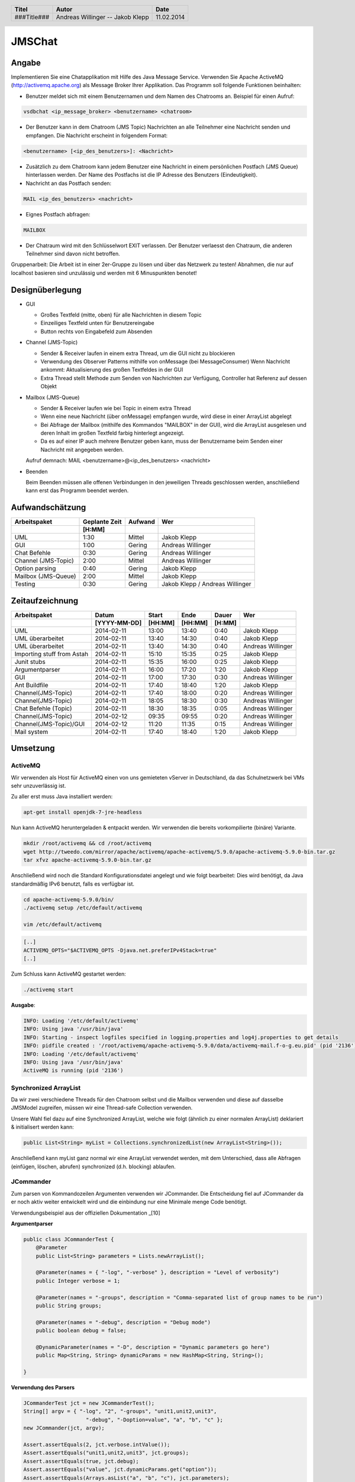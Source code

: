 #######
JMSChat
#######

======
Angabe
======


Implementieren Sie eine Chatapplikation mit Hilfe des Java Message Service. 
Verwenden Sie Apache ActiveMQ (http://activemq.apache.org) als Message Broker 
Ihrer Applikation. Das Programm soll folgende Funktionen beinhalten:

- Benutzer meldet sich mit einem Benutzernamen und dem Namen des Chatrooms an. 
  Beispiel für einen Aufruf:

.. code:: plain

	vsdbchat <ip_message_broker> <benutzername> <chatroom>

- Der Benutzer kann in dem Chatroom (JMS Topic) Nachrichten an alle Teilnehmer 
  eine Nachricht senden und empfangen.
  Die Nachricht erscheint in folgendem Format:

.. code:: plain

	<benutzername> [<ip_des_benutzers>]: <Nachricht>

- Zusätzlich zu dem Chatroom kann jedem Benutzer eine Nachricht in einem 
  persönlichen Postfach (JMS Queue) hinterlassen werden. Der Name des Postfachs
  ist die IP Adresse des Benutzers (Eindeutigkeit).

- Nachricht an das Postfach senden:

.. code:: plain

	MAIL <ip_des_benutzers> <nachricht>

- Eignes Postfach abfragen:

.. code:: plain

	MAILBOX

- Der Chatraum wird mit den Schlüsselwort EXIT verlassen. Der Benutzer 
  verlaesst den Chatraum, die anderen Teilnehmer sind davon nicht betroffen.

Gruppenarbeit: Die Arbeit ist in einer 2er-Gruppe zu lösen und über das 
Netzwerk zu testen! Abnahmen, die nur auf localhost basieren sind unzulässig 
und werden mit 6 Minuspunkten benotet!

================
Designüberlegung
================

- GUI

  - Großes Textfeld (mitte, oben) für alle Nachrichten in diesem Topic
  - Einzeiliges Textfeld unten für Benutzereingabe
  - Button rechts von Eingabefeld zum Absenden
- Channel (JMS-Topic)

  - Sender & Receiver laufen in einem extra Thread, um die GUI nicht zu blockieren
  - Verwendung des Observer Patterns mithilfe von onMessage (bei MessageConsumer)
    Wenn Nachricht ankommt: Aktualisierung des großen Textfeldes in der GUI
  - Extra Thread stellt Methode zum Senden von Nachrichten zur Verfügung, Controller hat Referenz auf dessen Objekt
- Mailbox (JMS-Queue)

  - Sender & Receiver laufen wie bei Topic in einem extra Thread
  - Wenn eine neue Nachricht (über onMessage) empfangen wurde, wird diese in einer ArrayList abgelegt
  - Bei Abfrage der Mailbox (mithilfe des Kommandos "MAILBOX" in der GUI), wird die ArrayList ausgelesen und deren 
    Inhalt im großen Textfeld farbig hinterlegt angezeigt.
  - Da es auf einer IP auch mehrere Benutzer geben kann, muss der Benutzername beim Senden einer Nachricht mit 
    angegeben werden.
  Aufruf demnach: MAIL <benutzername>@<ip_des_benutzers> <nachricht>
- Beenden
  
  Beim Beenden müssen alle offenen Verbindungen in den jeweiligen Threads geschlossen werden, anschließend kann 
  erst das Programm beendet werden.

================
Aufwandschätzung
================

+-------------------------------+---------------+-------------+--------------------+
| Arbeitspaket                  | Geplante Zeit |   Aufwand   | Wer                |
+-------------------------------+---------------+-------------+--------------------+
|                               |     [H:MM]    |             |                    |
+===============================+===============+=============+====================+
| UML                           |      1:30     |   Mittel    | Jakob Klepp        |
+-------------------------------+---------------+-------------+--------------------+
| GUI                           |      1:00     |   Gering    | Andreas Willinger  |
+-------------------------------+---------------+-------------+--------------------+
| Chat Befehle                  |      0:30     |   Gering    | Andreas Willinger  |
+-------------------------------+---------------+-------------+--------------------+
| Channel (JMS-Topic)           |      2:00     |   Mittel    | Andreas Willinger  |
+-------------------------------+---------------+-------------+--------------------+
| Option parsing                |      0:40     |   Gering    | Jakob Klepp        |
+-------------------------------+---------------+-------------+--------------------+
| Mailbox (JMS-Queue)           |      2:00     |   Mittel    | Jakob Klepp        |
+-------------------------------+---------------+-------------+--------------------+
| Testing                       |      0:30     |   Gering    | Jakob Klepp /      |
|                               |               |             | Andreas Willinger  |
+-------------------------------+---------------+-------------+--------------------+

================
Zeitaufzeichnung
================

+----------------------------+--------------+---------+---------+-----------+--------------------+
| Arbeitspaket               | Datum        | Start   | Ende    | Dauer     | Wer                |
+----------------------------+--------------+---------+---------+-----------+--------------------+
|                            | [YYYY-MM-DD] | [HH:MM] | [HH:MM] |    [H:MM] |                    |
+============================+==============+=========+=========+===========+====================+
| UML                        |  2014-02-11  |  13:00  |  13:40  |     0:40  | Jakob Klepp        |
+----------------------------+--------------+---------+---------+-----------+--------------------+
| UML überarbeitet           |  2014-02-11  |  13:40  |  14:30  |     0:40  | Jakob Klepp        |
+----------------------------+--------------+---------+---------+-----------+--------------------+
| UML überarbeitet           |  2014-02-11  |  13:40  |  14:30  |     0:40  | Andreas Willinger  |
+----------------------------+--------------+---------+---------+-----------+--------------------+
| Importing stuff from Astah |  2014-02-11  |  15:10  |  15:35  |     0:25  | Jakob Klepp        |
+----------------------------+--------------+---------+---------+-----------+--------------------+
| Junit stubs                |  2014-02-11  |  15:35  |  16:00  |     0:25  | Jakob Klepp        |
+----------------------------+--------------+---------+---------+-----------+--------------------+
| Argumentparser             |  2014-02-11  |  16:00  |  17:20  |     1:20  | Jakob Klepp        |
+----------------------------+--------------+---------+---------+-----------+--------------------+
| GUI                        |  2014-02-11  |  17:00  |  17:30  |     0:30  | Andreas Willinger  |
+----------------------------+--------------+---------+---------+-----------+--------------------+
| Ant Buildfile              |  2014-02-11  |  17:40  |  18:40  |     1:20  | Jakob Klepp        |
+----------------------------+--------------+---------+---------+-----------+--------------------+
| Channel(JMS-Topic)         |  2014-02-11  |  17:40  |  18:00  |     0:20  | Andreas Willinger  |
+----------------------------+--------------+---------+---------+-----------+--------------------+
| Channel(JMS-Topic)         |  2014-02-11  |  18:05  |  18:30  |     0:30  | Andreas Willinger  |
+----------------------------+--------------+---------+---------+-----------+--------------------+
| Chat Befehle (Topic)       |  2014-02-11  |  18:30  |  18:35  |     0:05  | Andreas Willinger  |
+----------------------------+--------------+---------+---------+-----------+--------------------+
| Channel(JMS-Topic)         |  2014-02-12  |  09:35  |  09:55  |     0:20  | Andreas Willinger  |
+----------------------------+--------------+---------+---------+-----------+--------------------+
| Channel(JMS-Topic)/GUI     |  2014-02-12  |  11:20  |  11:35  |     0:15  | Andreas Willinger  |
+----------------------------+--------------+---------+---------+-----------+--------------------+
| Mail system                |  2014-02-11  |  17:40  |  18:40  |     1:20  | Jakob Klepp        |
+----------------------------+--------------+---------+---------+-----------+--------------------+

=========
Umsetzung
=========

~~~~~~~~
ActiveMQ
~~~~~~~~

Wir verwenden als Host für ActiveMQ einen von uns gemieteten vServer in Deutschland, da das Schulnetzwerk bei VMs
sehr unzuverlässig ist.

Zu aller erst muss Java installiert werden:

.. code:: bash

    apt-get install openjdk-7-jre-headless

Nun kann ActiveMQ heruntergeladen & entpackt werden.
Wir verwenden die bereits vorkompilierte (binäre) Variante.

.. code:: bash

    mkdir /root/activemq && cd /root/activemq
    wget http://tweedo.com/mirror/apache/activemq/apache-activemq/5.9.0/apache-activemq-5.9.0-bin.tar.gz
    tar xfvz apache-activemq-5.9.0-bin.tar.gz

Anschließend wird noch die Standard Konfigurationsdatei angelegt und wie folgt bearbeitet:
Dies wird benötigt, da Java standardmäßig IPv6 benutzt, falls es verfügbar ist.

.. code:: bash

    cd apache-activemq-5.9.0/bin/
    ./activemq setup /etc/default/activemq
    
    vim /etc/default/activemq

.. code:: plain

    [..]
    ACTIVEMQ_OPTS="$ACTIVEMQ_OPTS -Djava.net.preferIPv4Stack=true"
    [..]
    
Zum Schluss kann ActiveMQ gestartet werden:

.. code:: bash

    ./activemq start

**Ausgabe**:

.. code:: bash

    INFO: Loading '/etc/default/activemq'
    INFO: Using java '/usr/bin/java'
    INFO: Starting - inspect logfiles specified in logging.properties and log4j.properties to get details
    INFO: pidfile created : '/root/activemq/apache-activemq-5.9.0/data/activemq-mail.f-o-g.eu.pid' (pid '2136')
    INFO: Loading '/etc/default/activemq'
    INFO: Using java '/usr/bin/java'
    ActiveMQ is running (pid '2136')


~~~~~~~~~~~~~~~~~~~~~~
Synchronized ArrayList
~~~~~~~~~~~~~~~~~~~~~~

Da wir zwei verschiedene Threads für den Chatroom selbst und die Mailbox verwenden und diese auf
dasselbe JMSModel zugreifen, müssen wir eine Thread-safe Collection verwenden.

Unsere Wahl fiel dazu auf eine Synchronized ArrayList, welche wie folgt (ähnlich zu einer normalen ArrayList)
deklariert & initialisert werden kann:

.. code:: java

    public List<String> myList = Collections.synchronizedList(new ArrayList<String>());

Anschließend kann myList ganz normal wir eine ArrayList verwendet werden, mit dem Unterschied, dass alle
Abfragen (einfügen, löschen, abrufen) synchronized (d.h. blocking) ablaufen.

~~~~~~~~~~
JCommander
~~~~~~~~~~

Zum parsen von Kommandozeilen Argumenten verwenden wir JCommander.
Die Entscheidung fiel auf JCommander da er noch aktiv weiter entwickelt wird
und die einbindung nur eine Minimale menge Code benötigt.

Verwendungsbeispiel aus der offiziellen Dokumentation _[10]

**Argumentparser**

.. code:: java

    public class JCommanderTest {
        @Parameter
        public List<String> parameters = Lists.newArrayList();

        @Parameter(names = { "-log", "-verbose" }, description = "Level of verbosity")
        public Integer verbose = 1;

        @Parameter(names = "-groups", description = "Comma-separated list of group names to be run")
        public String groups;

        @Parameter(names = "-debug", description = "Debug mode")
        public boolean debug = false;

        @DynamicParameter(names = "-D", description = "Dynamic parameters go here")
        public Map<String, String> dynamicParams = new HashMap<String, String>();

    }

**Verwendung des Parsers**

.. code:: java

    JCommanderTest jct = new JCommanderTest();
    String[] argv = { "-log", "2", "-groups", "unit1,unit2,unit3",
                        "-debug", "-Doption=value", "a", "b", "c" };
    new JCommander(jct, argv);

    Assert.assertEquals(2, jct.verbose.intValue());
    Assert.assertEquals("unit1,unit2,unit3", jct.groups);
    Assert.assertEquals(true, jct.debug);
    Assert.assertEquals("value", jct.dynamicParams.get("option"));
    Assert.assertEquals(Arrays.asList("a", "b", "c"), jct.parameters);


=======
Testing
=======

=======
Quellen
=======


.. _1:

[1]  Homepage ActiveMQ
     http://activemq.apache.org/index.html
     zuletzt besucht am: 

.. _2:

[2]  
     http://www.academictutorials.com/jms/jms-introduction.asp
     zuletzt besucht am: 

.. _3:

[3]  
     http://docs.oracle.com/javaee/1.4/tutorial/doc/JMS.html#wp84181
     zuletzt besucht am: 

.. _4:

[4]  
     http://www.openlogic.com/wazi/bid/188010/How-to-Get-Started-with-ActiveMQ
     zuletzt besucht am: 

.. _5:

[5]  
     http://jmsexample.zcage.com/index2.html
     zuletzt besucht am: 

.. _6:

[6]  http://www.onjava.com/pub/a/onjava/excerpt/jms_ch2/index.html
     zuletzt besucht am: 

.. _7:

[7]  http://www.oracle.com/technetwork/systems/middleware/jms-basics-jsp-135286.html
	 zuletzt besucht am: 

.. _8:

[8]  Java JMS With A Queue Programming Reference and Examples
     http://www.fluffycat.com/Java/JMS-With-A-Queue/
     zuletzt besucht am: 10.02.2014

.. _9:

[9]  Java Message Service: Chapter 2: Developing a Simple Example
     http://oreilly.com/catalog/javmesser/chapter/ch02.html
     zuletzt besucht am: 10.02.2014

.. _10:

[10] JCommander
     http://www.jcommander.org/
     zuletzt besucht am: 11.02.2014

.. header::

    +-------------+-------------------+------------+
    | Titel       | Autor             | Date       |
    +=============+===================+============+
    | ###Title### | Andreas Willinger | 11.02.2014 |
    |             | -- Jakob Klepp    |            |
    +-------------+-------------------+------------+

.. footer::

    ###Page### / ###Total###

